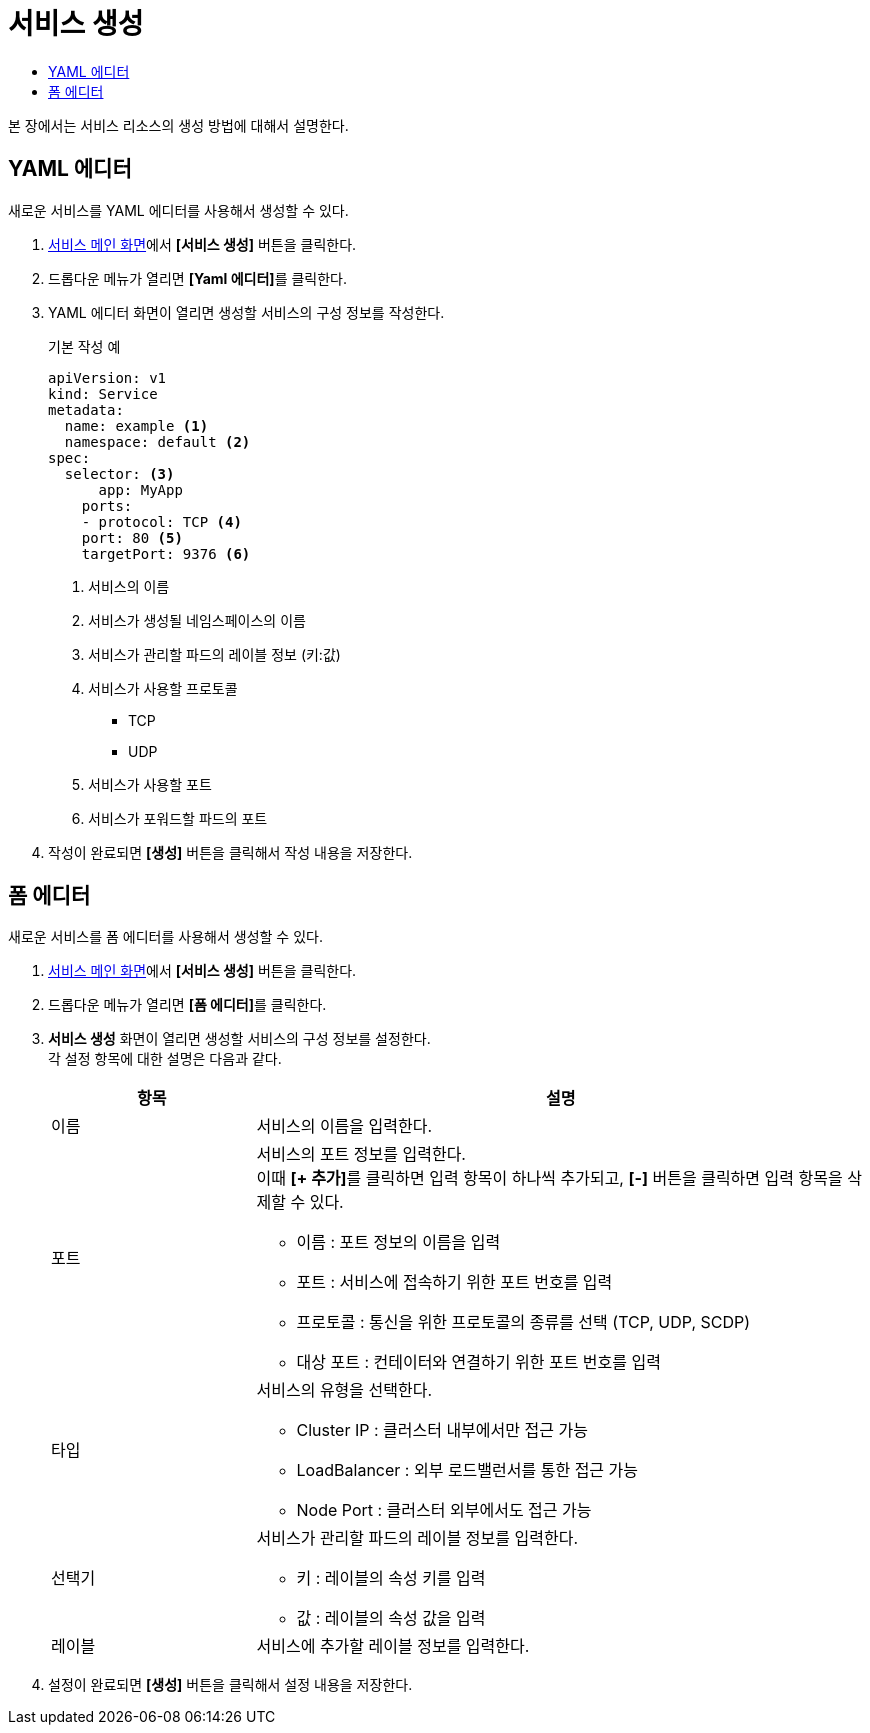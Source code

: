 = 서비스 생성
:toc:
:toc-title:

본 장에서는 서비스 리소스의 생성 방법에 대해서 설명한다.

== YAML 에디터

새로운 서비스를 YAML 에디터를 사용해서 생성할 수 있다.

. <<../console_menu_sub/network#img-service-main,서비스 메인 화면>>에서 *[서비스 생성]* 버튼을 클릭한다.
. 드롭다운 메뉴가 열리면 **[Yaml 에디터]**를 클릭한다.
. YAML 에디터 화면이 열리면 생성할 서비스의 구성 정보를 작성한다.
+
.기본 작성 예
[source,yaml]
----
apiVersion: v1
kind: Service
metadata:
  name: example <1>
  namespace: default <2>
spec:
  selector: <3>
      app: MyApp
    ports: 
    - protocol: TCP <4>
    port: 80 <5>
    targetPort: 9376 <6>
----
+
<1> 서비스의 이름
<2> 서비스가 생성될 네임스페이스의 이름
<3> 서비스가 관리할 파드의 레이블 정보 (키:값)
<4> 서비스가 사용할 프로토콜
* TCP
* UDP
<5> 서비스가 사용할 포트
<6> 서비스가 포워드할 파드의 포트
. 작성이 완료되면 *[생성]* 버튼을 클릭해서 작성 내용을 저장한다.

== 폼 에디터

새로운 서비스를 폼 에디터를 사용해서 생성할 수 있다.

. <<../console_menu_sub/network#img-service-main,서비스 메인 화면>>에서 *[서비스 생성]* 버튼을 클릭한다.
. 드롭다운 메뉴가 열리면 **[폼 에디터]**를 클릭한다.
. *서비스 생성* 화면이 열리면 생성할 서비스의 구성 정보를 설정한다. +
각 설정 항목에 대한 설명은 다음과 같다.
+
[width="100%",options="header", cols="1,3a"]
|====================
|항목|설명  
|이름|서비스의 이름을 입력한다.
|포트|서비스의 포트 정보를 입력한다. +
이때 **[+ 추가]**를 클릭하면 입력 항목이 하나씩 추가되고, *[-]* 버튼을 클릭하면 입력 항목을 삭제할 수 있다.

* 이름 : 포트 정보의 이름을 입력
* 포트 : 서비스에 접속하기 위한 포트 번호를 입력
* 프로토콜 : 통신을 위한 프로토콜의 종류를 선택 (TCP, UDP, SCDP)
* 대상 포트 : 컨테이터와 연결하기 위한 포트 번호를 입력
|타입|서비스의 유형을 선택한다.

* Cluster IP : 클러스터 내부에서만 접근 가능
* LoadBalancer : 외부 로드밸런서를 통한 접근 가능
* Node Port : 클러스터 외부에서도 접근 가능
|선택기|서비스가 관리할 파드의 레이블 정보를 입력한다.

* 키 : 레이블의 속성 키를 입력
* 값 : 레이블의 속성 값을 입력
|레이블|서비스에 추가할 레이블 정보를 입력한다.
|====================
. 설정이 완료되면 *[생성]* 버튼을 클릭해서 설정 내용을 저장한다.